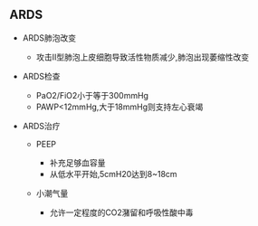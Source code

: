 ** ARDS
   :PROPERTIES:
   :CUSTOM_ID: ards
   :ID:       20211122T213534.002802
   :END:

- ARDS肺泡改变

  - 攻击II型肺泡上皮细胞导致活性物质减少,肺泡出现萎缩性改变

- ARDS检查

  - PaO2/FiO2小于等于300mmHg
  - PAWP<12mmHg,大于18mmHg则支持左心衰竭

- ARDS治疗

  - PEEP

    - 补充足够血容量
    - 从低水平开始,5cmH20达到8~18cm

  - 小潮气量

    - 允许一定程度的CO2潴留和呼吸性酸中毒
